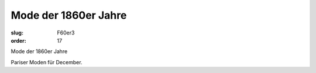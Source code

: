 Mode der 1860er Jahre
=====================

:slug: F60er3
:order: 17

Mode der 1860er Jahre

Pariser Moden für December.
